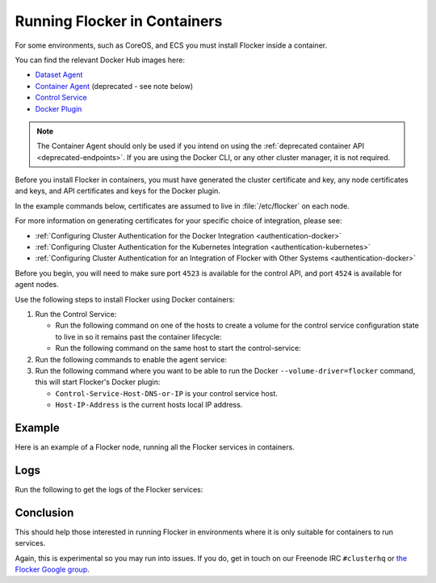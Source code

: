 .. _flocker-containers:

=============================
Running Flocker in Containers
=============================

.. raw:: html

    <div class="admonition labs">
        <p>This page describes one of our experimental projects, developed to less rigorous quality and testing standards than the mainline Flocker distribution. It is not built with production-readiness in mind.</p>
	</div>

For some environments, such as CoreOS, and ECS you must install Flocker inside a container.

You can find the relevant Docker Hub images here:

* `Dataset Agent <https://hub.docker.com/r/clusterhq/flocker-dataset-agent/>`_
* `Container Agent <https://hub.docker.com/r/clusterhq/flocker-container-agent/>`_ (deprecated - see note below)
* `Control Service <https://hub.docker.com/r/clusterhq/flocker-control-service/>`_
* `Docker Plugin <https://hub.docker.com/r/clusterhq/flocker-dockerplugin/builds/>`_

.. note:: The Container Agent should only be used if you intend on using the :ref:`deprecated container API <deprecated-endpoints>`.
   If you are using the Docker CLI, or any other cluster manager, it is not required.

Before you install Flocker in containers, you must have generated the cluster certificate and key, any node certificates and keys, and API certificates and keys for the Docker plugin.

In the example commands below, certificates are assumed to live in :file:`/etc/flocker` on each node.

For more information on generating certificates for your specific choice of integration, please see:

* :ref:`Configuring Cluster Authentication for the Docker Integration <authentication-docker>`
* :ref:`Configuring Cluster Authentication for the Kubernetes Integration <authentication-kubernetes>`
* :ref:`Configuring Cluster Authentication for an Integration of Flocker with Other Systems <authentication-docker>`

Before you begin, you will need to make sure port ``4523`` is available for the control API, and port ``4524`` is available for agent nodes.

Use the following steps to install Flocker using Docker containers:

#. Run the Control Service:

   * Run the following command on one of the hosts to create a volume for the control service configuration state to live in so it remains past the container lifecycle:

     .. prompt:: bash $

        docker run --name=flocker-control-volume -v /var/lib/flocker clusterhq/flocker-control-service true
	 
   * Run the following command on the same host to start the control-service:

     .. prompt:: bash $

        docker run --restart=always -d --net=host -v /etc/flocker:/etc/flocker --volumes-from=flocker-control-volume --name=flocker-control-service clusterhq/flocker-control-service

#. Run the following commands to enable the agent service:

   .. prompt:: bash $

      docker run --restart=always -d --net=host --privileged -v /etc/flocker:/etc/flocker -v /var/run/docker.sock:/var/run/docker.sock --name=flocker-container-agent clusterhq/flocker-container-agent

   .. prompt:: bash $

      docker run --restart=always -d --net=host --privileged -v /flocker:/flocker -v /:/host -v /etc/flocker:/etc/flocker -v /dev:/dev --name=flocker-dataset-agent clusterhq/flocker-dataset-agent


#. Run the following command where you want to be able to run the Docker ``--volume-driver=flocker`` command, this will start Flocker's Docker plugin:

   * ``Control-Service-Host-DNS-or-IP`` is your control service host.
   * ``Host-IP-Address`` is the current hosts local IP address.

   .. prompt:: bash $

      docker run --restart=always -d --net=host -e FLOCKER_CONTROL_SERVICE_BASE_URL=<Control-Service-Host-DNS-or-IP>:4523/v1 -e MY_NETWORK_IDENTITY=<Host-IP-Address> -v /etc/flocker:/etc/flocker -v /run/docker:/run/docker --name=flocker-docker-plugin clusterhq/flocker-docker-plugin

Example
=======

Here is an example of a Flocker node, running all the Flocker services in containers.

.. prompt:: bash $

    # docker ps
    CONTAINER ID        IMAGE                               COMMAND                  CREATED             STATUS              PORTS                        NAMES
    2c09fcb11e80        clusterhq/flocker-docker-plugin     "flocker-docker-plugi"   2 seconds ago       Up 1 seconds                                     flocker-docker-plugin
    47ee43d887d1        clusterhq/flocker-control-service   "/usr/sbin/flocker-co"   48 minutes ago      Up 48 minutes                                    flocker-control-service
    46710d9165f0        clusterhq/flocker-dataset-agent     "/tmp/wrap_dataset_ag"   51 minutes ago      Up 51 minutes                                    flocker-dataset-agent
    e168c6f728a2        clusterhq/flocker-container-agent   "/usr/sbin/flocker-co"   53 minutes ago      Up 53 minutes                                    flocker-container-agent


Logs
====

Run the following to get the logs of the Flocker services:

.. prompt:: bash $

    docker logs flocker-control-service
    docker logs flocker-container-agent
    docker logs flocker-dataset-agent
    docker logs flocker-docker-plugin

Conclusion
==========

This should help those interested in running Flocker in environments where it is only suitable for containers to run services.

Again, this is experimental so you may run into issues. If you do, get in touch on our Freenode IRC ``#clusterhq`` or `the Flocker Google group`_.

.. _the Flocker Google group: https://groups.google.com/forum/#!forum/flocker-users
